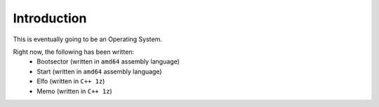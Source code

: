 .. introduction

Introduction
============

This is eventually going to be an Operating System.

Right now, the following has been written:
    * Bootsector (written in ``amd64`` assembly language)
    * Start (written in ``amd64`` assembly language)
    * Elfo (written in ``C++ 1z``)
    * Memo (written in ``C++ 1z``)

